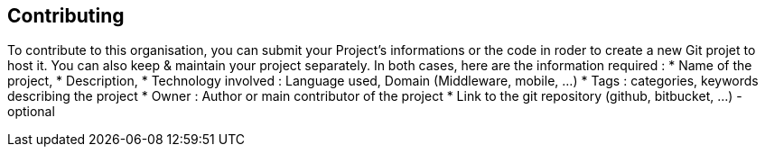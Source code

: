 == Contributing

To contribute to this organisation, you can submit your Project's informations or the code in roder to create a new Git projet to host it. You can also keep & maintain your project separately.
In both cases, here are the information required :
* Name of the project,
* Description,
* Technology involved : Language used, Domain (Middleware, mobile, ...)
* Tags : categories, keywords describing the project
* Owner : Author or main contributor of the project
* Link to the git repository (github, bitbucket, ...) - optional

